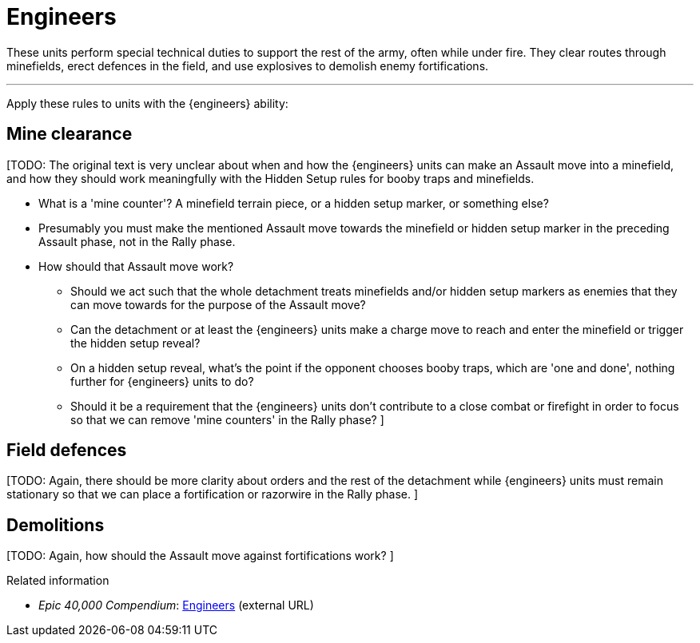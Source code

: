= Engineers

These units perform special technical duties to support the rest of the army, often while under fire.
They clear routes through minefields, erect defences in the field, and use explosives to demolish enemy fortifications.

---

Apply these rules to units with the {engineers} ability:

== Mine clearance

[TODO: The original text is very unclear about when and how the {engineers} units can make an Assault move into a minefield, and how they should work meaningfully with the Hidden Setup rules for booby traps and minefields.

* What is a 'mine counter'?
A minefield terrain piece, or a hidden setup marker, or something else?
* Presumably you must make the mentioned Assault move towards the minefield or hidden setup marker in the preceding Assault phase, not in the Rally phase.
* How should that Assault move work?
** Should we act such that the whole detachment treats minefields and/or hidden setup markers as enemies that they can move towards for the purpose of the Assault move?
** Can the detachment or at least the {engineers} units make a charge move to reach and enter the minefield or trigger the hidden setup reveal?
** On a hidden setup reveal, what's the point if the opponent chooses booby traps, which are 'one and done', nothing further for {engineers} units to do?
** Should it be a requirement that the {engineers} units don't contribute to a close combat or firefight in order to focus so that we can remove 'mine counters' in the Rally phase?
]

== Field defences
[TODO: Again, there should be more clarity about orders and the rest of the detachment while {engineers} units must remain stationary so that we can place a fortification or razorwire in the Rally phase.
]

== Demolitions
[TODO: Again, how should the Assault move against fortifications work?
]

.Related information
* _Epic 40,000 Compendium_: link:https://thehobby.zone/resources/e40k-compendium/Content/SpecialRules/SpecialistsAndSpecialAbilities/Engineers.htm[Engineers^] (external URL)